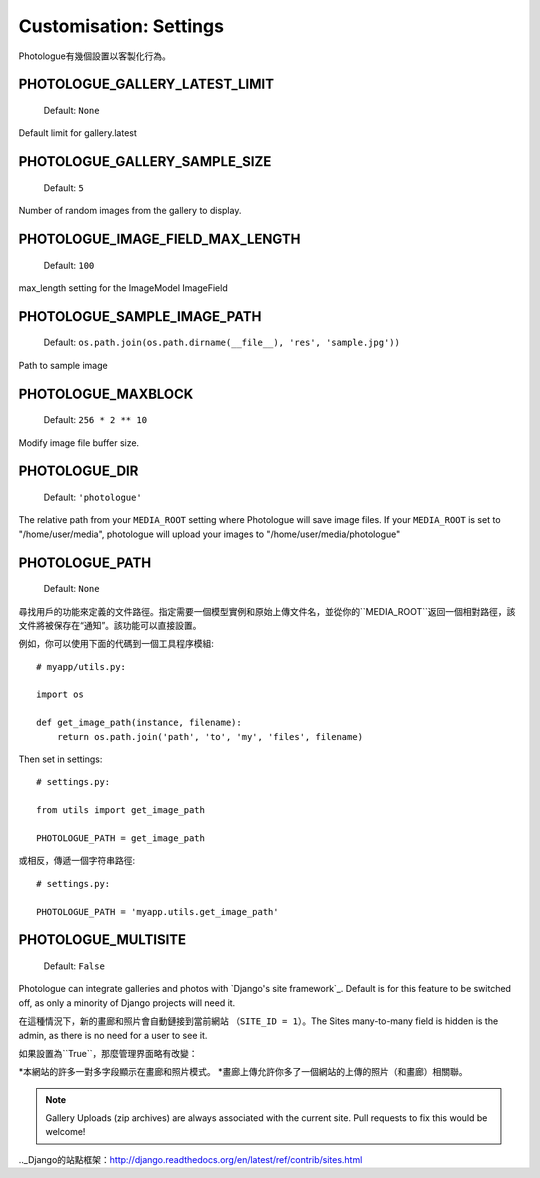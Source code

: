 ﻿
#######################
Customisation: Settings
#######################


Photologue有幾個設置以客製化行為。

PHOTOLOGUE_GALLERY_LATEST_LIMIT
-------------------------------

    Default: ``None``

Default limit for gallery.latest


PHOTOLOGUE_GALLERY_SAMPLE_SIZE
------------------------------

    Default: ``5``

Number of random images from the gallery to display.


PHOTOLOGUE_IMAGE_FIELD_MAX_LENGTH
---------------------------------

    Default: ``100``

max_length setting for the ImageModel ImageField


PHOTOLOGUE_SAMPLE_IMAGE_PATH
----------------------------

    Default: ``os.path.join(os.path.dirname(__file__), 'res', 'sample.jpg'))``

Path to sample image


PHOTOLOGUE_MAXBLOCK
-------------------

    Default: ``256 * 2 ** 10``

Modify image file buffer size.


PHOTOLOGUE_DIR
--------------

    Default: ``'photologue'``

The relative path from your ``MEDIA_ROOT`` setting where Photologue will save image files. If your ``MEDIA_ROOT`` is set to "/home/user/media", photologue will upload your images to "/home/user/media/photologue"


PHOTOLOGUE_PATH
---------------

    Default: ``None``

尋找用戶的功能來定義的文件路徑。指定需要一個模型實例和原始上傳文件名，並從你的``MEDIA_ROOT``返回一個相對路徑，該文件將被保存在“通知”。該功能可以直接設置。

例如，你可以使用下面的代碼到一個工具程序模組::

    # myapp/utils.py:

    import os

    def get_image_path(instance, filename):
        return os.path.join('path', 'to', 'my', 'files', filename)

Then set in settings::

    # settings.py:

    from utils import get_image_path

    PHOTOLOGUE_PATH = get_image_path

或相反，傳遞一個字符串路徑::

    # settings.py:

    PHOTOLOGUE_PATH = 'myapp.utils.get_image_path'

.. _settings-photologue-multisite-label:

PHOTOLOGUE_MULTISITE
--------------------

    Default: ``False``

Photologue can integrate galleries and photos with `Django's site framework`_.
Default is for this feature to be switched off, as only a minority of Django projects
will need it.

在這種情況下，新的畫廊和照片會自動鏈接到當前網站
（``SITE_ID = 1``）。The Sites many-to-many field is hidden is the admin, as there is no
need for a user to see it.

如果設置為``True``，那麼管理界面略有改變：

*本網站的許多一對多字段顯示在畫廊和照片模式。
*畫廊上傳允許你多了一個網站的上傳的照片（和畫廊）相關聯。

.. note:: Gallery Uploads (zip archives) are always associated with the current site. Pull requests to
   fix this would be welcome!

.._Django的站點框架：http://django.readthedocs.org/en/latest/ref/contrib/sites.html
